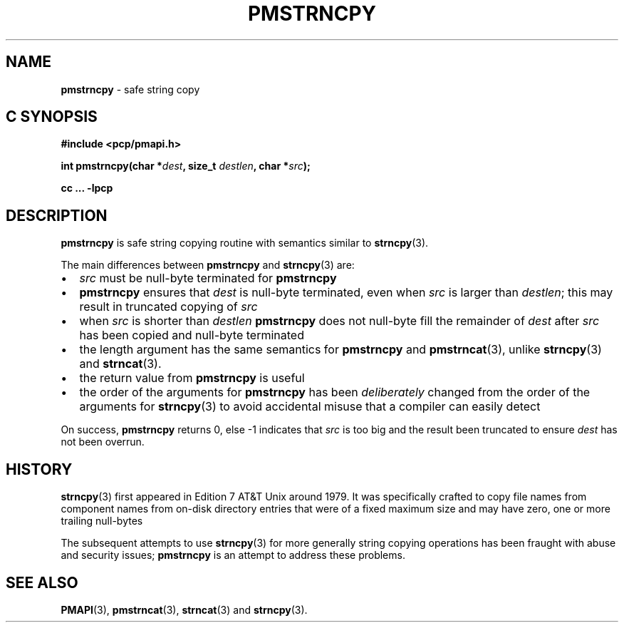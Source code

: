 .\"macro stdmacro
.\"
.\" Copyright (c) 2021 Ken McDonell.
.\"
.\" This program is free software; you can redistribute it and/or modify it
.\" under the terms of the GNU General Public License as published by the
.\" Free Software Foundation; either version 2 of the License, or (at your
.\" option) any later version.
.\"
.\" This program is distributed in the hope that it will be useful, but
.\" WITHOUT ANY WARRANTY; without even the implied warranty of MERCHANTABILITY
.\" or FITNESS FOR A PARTICULAR PURPOSE.  See the GNU General Public License
.\" for more details.
.\"
.\"
.TH PMSTRNCPY 3 "PCP" "Performance Co-Pilot"
.SH NAME
\f3pmstrncpy\f1 \- safe string copy
.SH "C SYNOPSIS"
.ft 3
.ad l
.hy 0
#include <pcp/pmapi.h>
.sp
int pmstrncpy(char *\fIdest\fP, size_t \fIdestlen\fP, char *\fIsrc\fP);
.sp
cc ... \-lpcp
.hy
.ad
.ft 1
.SH DESCRIPTION
.B pmstrncpy
is safe string copying routine with semantics similar to
.BR strncpy (3).
.PP
The main differences between
.B pmstrncpy
and
.BR strncpy (3)
are:
.PD 0
.IP \(bu 2n
.I src
must be null-byte terminated for
.B pmstrncpy
.IP \(bu 2n
.B pmstrncpy
ensures that
.I dest
is null-byte terminated, even when
.I src
is larger than
.IR destlen ;
this may result in
truncated copying of
.I src
.IP \(bu 2n
when
.I src
is shorter than
.I destlen
.B pmstrncpy
does not null-byte fill the remainder of
.I dest
after
.I src
has been copied and null-byte terminated
.IP \(bu 2n
the length
argument has the same semantics for
.B pmstrncpy
and
.BR pmstrncat (3),
unlike
.BR strncpy (3)
and
.BR strncat (3).
.IP \(bu 2n
the return value from
.B pmstrncpy
is useful
.IP \(bu 2n
the order of the arguments for
.B pmstrncpy
has been
.I deliberately
changed from the order of the arguments for
.BR strncpy (3)
to avoid accidental misuse that a compiler can easily
detect
.PD
.PP
On success,
.B pmstrncpy
returns 0, else -1 indicates that
.I src
is too big and the result been truncated to ensure
.I dest
has not been overrun.
.SH HISTORY
.BR strncpy (3)
first appeared in Edition 7 AT&T Unix around 1979.
It was specifically crafted to copy file names
from component names from on-disk directory
entries that were of a fixed maximum size and may have zero, one or more
trailing null-bytes
.PP
The subsequent attempts to use
.BR strncpy (3)
for more generally string copying operations has been
fraught with abuse and security issues;
.BR pmstrncpy
is an attempt to address these problems.
.SH SEE ALSO
.BR PMAPI (3),
.BR pmstrncat (3),
.BR strncat (3)
and
.BR strncpy (3).
